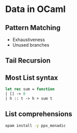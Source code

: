 * Data in OCaml
** Pattern Matching
   - Exhaustiveness
   - Unused branches
** Tail Recursion
** Most List syntax
   #+BEGIN_SRC ocaml
   let rec sum = function
   | [] -> 0
   | h :: t -> h + sum t
   #+END_SRC
** List comprehensions
   #+BEGIN_SRC bash
   opam install -y ppx_monadic
   #+END_SRC
